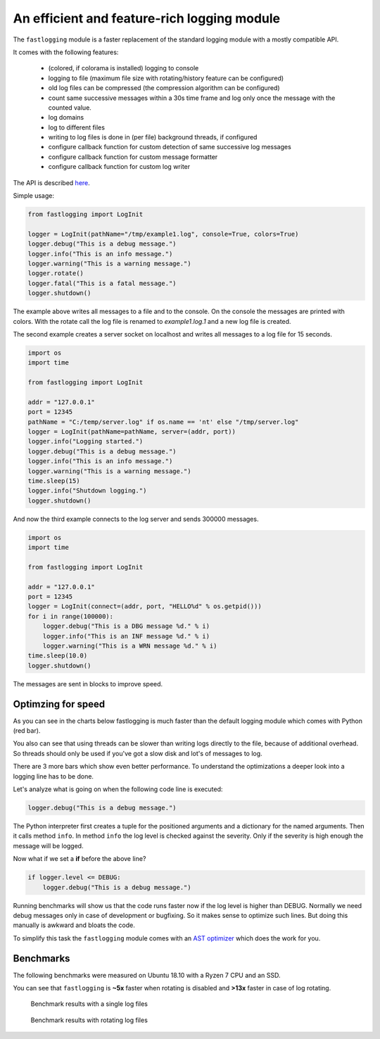 An efficient and feature-rich logging module
============================================

.. role:: Python(code)
   :language: Python

The ``fastlogging`` module is a faster replacement of the standard logging module with a mostly compatible API.

It comes with the following features:

 - (colored, if colorama is installed) logging to console
 - logging to file (maximum file size with rotating/history feature can be configured)
 - old log files can be compressed (the compression algorithm can be configured)
 - count same successive messages within a 30s time frame and log only once the message with the counted value.
 - log domains
 - log to different files
 - writing to log files is done in (per file) background threads, if configured
 - configure callback function for custom detection of same successive log messages
 - configure callback function for custom message formatter
 - configure callback function for custom log writer

The API is described `here <doc/API.rst>`_.

Simple usage:

.. code-block:: Python

    from fastlogging import LogInit

    logger = LogInit(pathName="/tmp/example1.log", console=True, colors=True)
    logger.debug("This is a debug message.")
    logger.info("This is an info message.")
    logger.warning("This is a warning message.")
    logger.rotate()
    logger.fatal("This is a fatal message.")
    logger.shutdown()

The example above writes all messages to a file and to the console. On the console the messages are printed
with colors. With the rotate call the log file is renamed to `example1.log.1` and a new log file is created.

The second example creates a server socket on localhost and writes all messages to a log file for 15 seconds.

.. code-block:: Python

    import os
    import time

    from fastlogging import LogInit

    addr = "127.0.0.1"
    port = 12345
    pathName = "C:/temp/server.log" if os.name == 'nt' else "/tmp/server.log"
    logger = LogInit(pathName=pathName, server=(addr, port))
    logger.info("Logging started.")
    logger.debug("This is a debug message.")
    logger.info("This is an info message.")
    logger.warning("This is a warning message.")
    time.sleep(15)
    logger.info("Shutdown logging.")
    logger.shutdown()


And now the third example connects to the log server and sends 300000 messages.

.. code-block:: Python

    import os
    import time

    from fastlogging import LogInit

    addr = "127.0.0.1"
    port = 12345
    logger = LogInit(connect=(addr, port, "HELLO%d" % os.getpid()))
    for i in range(100000):
        logger.debug("This is a DBG message %d." % i)
        logger.info("This is an INF message %d." % i)
        logger.warning("This is a WRN message %d." % i)
    time.sleep(10.0)
    logger.shutdown()

The messages are sent in blocks to improve speed.

Optimzing for speed
-------------------

As you can see in the charts below fastlogging is much faster than the default logging module which comes
with Python (red bar).

You also can see that using threads can be slower than writing logs directly to the
file, because of additional overhead. So threads should only be used if you've got a slow disk and lot's of
messages to log.

There are 3 more bars which show even better performance. To understand the optimizations a deeper look into
a logging line has to be done.

Let's analyze what is going on when the following code line is executed:

.. code-block:: Python

    logger.debug("This is a debug message.")

The Python interpreter first creates a tuple for the positioned arguments and a dictionary for the named
arguments. Then it calls method ``info``. In method ``info`` the log level is checked against the severity.
Only if the severity is high enough the message will be logged.

Now what if we set a **if** before the above line?

.. code-block:: Python

    if logger.level <= DEBUG:
        logger.debug("This is a debug message.")

Running benchmarks will show us that the code runs faster now if the log level is higher than DEBUG.
Normally we need debug messages only in case of development or bugfixing. So it makes sense to optimize
such lines. But doing this manually is awkward and bloats the code.

To simplify this task the ``fastlogging`` module comes with an `AST optimizer <doc/Optimize.rst>`_ which does the work for you.


Benchmarks
----------

The following benchmarks were measured on Ubuntu 18.10 with a Ryzen 7 CPU and an SSD.

You can see that ``fastlogging`` is **~5x** faster when rotating is disabled and **>13x** faster in case of log rotating.



.. figure:: doc/benchmarks/log.png

   Benchmark results with a single log files

.. figure:: doc/benchmarks/rotate.png

   Benchmark results with rotating log files
